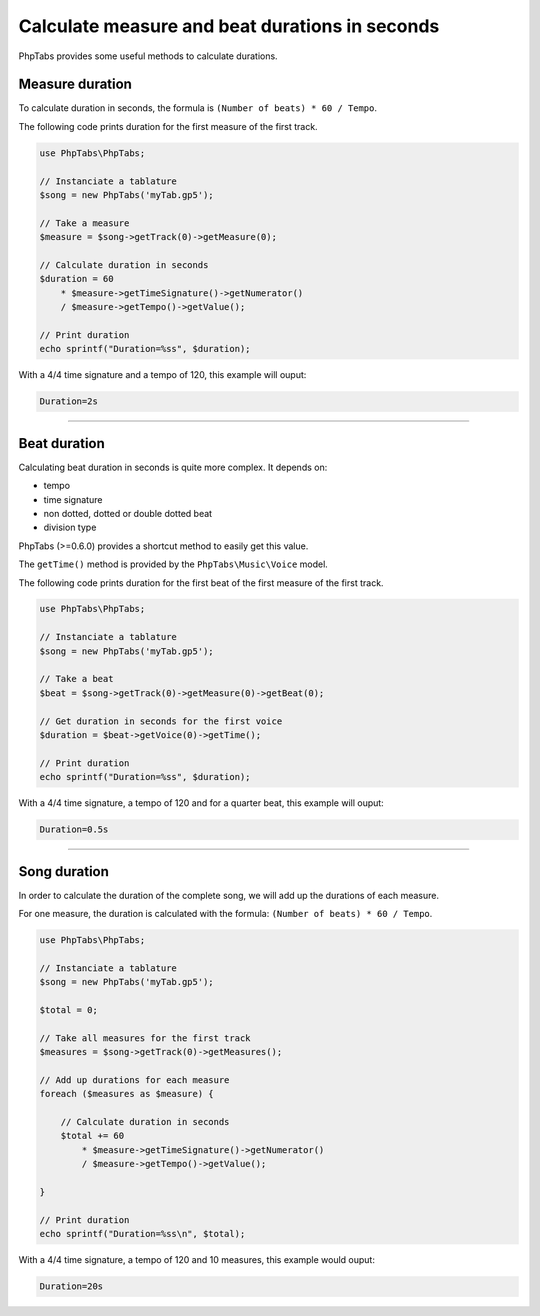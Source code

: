 .. _ex.calculate-measure-and-beat-durations-in-seconds:

===============================================
Calculate measure and beat durations in seconds
===============================================

PhpTabs provides some useful methods to calculate durations.

Measure duration
================

To calculate duration in seconds, the formula is
``(Number of beats) * 60 / Tempo``.

The following code prints duration for the first measure of the first
track.

.. code-block:: php

    use PhpTabs\PhpTabs;

    // Instanciate a tablature
    $song = new PhpTabs('myTab.gp5');

    // Take a measure
    $measure = $song->getTrack(0)->getMeasure(0);

    // Calculate duration in seconds
    $duration = 60
        * $measure->getTimeSignature()->getNumerator()
        / $measure->getTempo()->getValue();

    // Print duration
    echo sprintf("Duration=%ss", $duration);


With a 4/4 time signature and a tempo of 120, this example will ouput:

.. code-block:: console

    Duration=2s

------------------------------------------------------------------------

Beat duration
=============

Calculating beat duration in seconds is quite more complex. It depends
on:

- tempo
- time signature
- non dotted, dotted or double dotted beat
- division type

PhpTabs (>=0.6.0) provides a shortcut method to easily get this value.

The ``getTime()`` method is provided by the ``PhpTabs\Music\Voice``
model.

The following code prints duration for the first beat of the first
measure of the first track.

.. code-block:: php

    use PhpTabs\PhpTabs;

    // Instanciate a tablature
    $song = new PhpTabs('myTab.gp5');

    // Take a beat
    $beat = $song->getTrack(0)->getMeasure(0)->getBeat(0);

    // Get duration in seconds for the first voice
    $duration = $beat->getVoice(0)->getTime();

    // Print duration
    echo sprintf("Duration=%ss", $duration);


With a 4/4 time signature, a tempo of 120 and for a quarter beat, this
example will ouput:

.. code-block:: console

    Duration=0.5s

------------------------------------------------------------------------

Song duration
=============

In order to calculate the duration of the complete song, we will add up
the durations of each measure.

For one measure, the duration is calculated with the formula:
``(Number of beats) * 60 / Tempo``.

.. code-block:: php

    use PhpTabs\PhpTabs;

    // Instanciate a tablature
    $song = new PhpTabs('myTab.gp5');

    $total = 0;

    // Take all measures for the first track
    $measures = $song->getTrack(0)->getMeasures();

    // Add up durations for each measure
    foreach ($measures as $measure) {

        // Calculate duration in seconds
        $total += 60
            * $measure->getTimeSignature()->getNumerator()
            / $measure->getTempo()->getValue();

    }

    // Print duration
    echo sprintf("Duration=%ss\n", $total);


With a 4/4 time signature, a tempo of 120 and 10 measures, this example
would ouput:

.. code-block:: console

    Duration=20s
